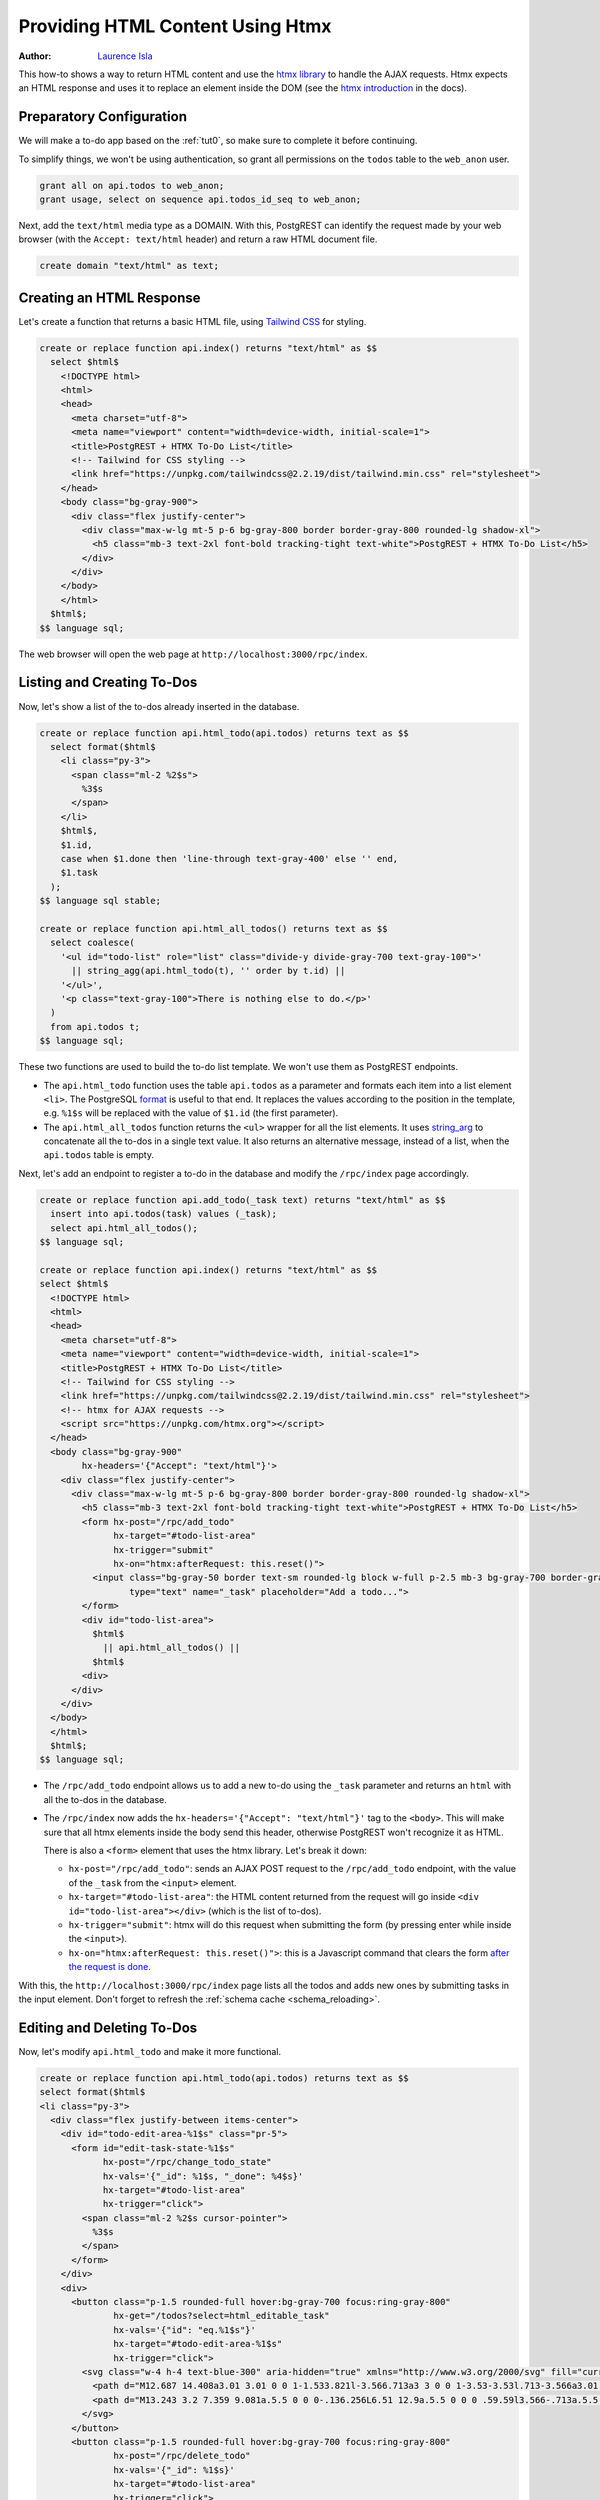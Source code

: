 
.. _providing_html_htmx:

Providing HTML Content Using Htmx
=================================

:author: `Laurence Isla <https://github.com/laurenceisla>`_

This how-to shows a way to return HTML content and use the `htmx library <https://htmx.org/>`_ to handle the AJAX requests.
Htmx expects an HTML response and uses it to replace an element inside the DOM (see the `htmx introduction <https://htmx.org/docs/#introduction>`_ in the docs).

.. image:: ../_static/how-tos/htmx-demo.gif

Preparatory Configuration
-------------------------

We will make a to-do app based on the :ref:`tut0`, so make sure to complete it before continuing.

To simplify things, we won't be using authentication, so grant all permissions on the ``todos`` table to the ``web_anon`` user.

.. code-block:: postgres

  grant all on api.todos to web_anon;
  grant usage, select on sequence api.todos_id_seq to web_anon;

Next, add the ``text/html`` media type as a DOMAIN. With this, PostgREST can identify the request made by your web browser (with the ``Accept: text/html`` header)
and return a raw HTML document file.

.. code-block:: postgres

  create domain "text/html" as text;

Creating an HTML Response
-------------------------

Let's create a function that returns a basic HTML file, using `Tailwind CSS <https://v2.tailwindcss.com/>`_ for styling.

.. code-block:: postgres

  create or replace function api.index() returns "text/html" as $$
    select $html$
      <!DOCTYPE html>
      <html>
      <head>
        <meta charset="utf-8">
        <meta name="viewport" content="width=device-width, initial-scale=1">
        <title>PostgREST + HTMX To-Do List</title>
        <!-- Tailwind for CSS styling -->
        <link href="https://unpkg.com/tailwindcss@2.2.19/dist/tailwind.min.css" rel="stylesheet">
      </head>
      <body class="bg-gray-900">
        <div class="flex justify-center">
          <div class="max-w-lg mt-5 p-6 bg-gray-800 border border-gray-800 rounded-lg shadow-xl">
            <h5 class="mb-3 text-2xl font-bold tracking-tight text-white">PostgREST + HTMX To-Do List</h5>
          </div>
        </div>
      </body>
      </html>
    $html$;
  $$ language sql;

The web browser will open the web page at ``http://localhost:3000/rpc/index``.

.. image:: ../_static/how-tos/htmx-simple.jpg

.. _html_htmx_list_create:

Listing and Creating To-Dos
---------------------------

Now, let's show a list of the to-dos already inserted in the database.

.. code-block:: postgres

  create or replace function api.html_todo(api.todos) returns text as $$
    select format($html$
      <li class="py-3">
        <span class="ml-2 %2$s">
          %3$s
        </span>
      </li>
      $html$,
      $1.id,
      case when $1.done then 'line-through text-gray-400' else '' end,
      $1.task
    );
  $$ language sql stable;

  create or replace function api.html_all_todos() returns text as $$
    select coalesce(
      '<ul id="todo-list" role="list" class="divide-y divide-gray-700 text-gray-100">'
        || string_agg(api.html_todo(t), '' order by t.id) ||
      '</ul>',
      '<p class="text-gray-100">There is nothing else to do.</p>'
    )
    from api.todos t;
  $$ language sql;

These two functions are used to build the to-do list template. We won't use them as PostgREST endpoints.

- The ``api.html_todo`` function uses the table ``api.todos`` as a parameter and formats each item into a list element ``<li>``.
  The PostgreSQL `format <https://www.postgresql.org/docs/current/functions-string.html#FUNCTIONS-STRING-FORMAT>`_ is useful to that end.
  It replaces the values according to the position in the template, e.g. ``%1$s`` will be replaced with the value of ``$1.id`` (the first parameter).

- The ``api.html_all_todos`` function returns the ``<ul>`` wrapper for all the list elements.
  It uses `string_arg <https://www.postgresql.org/docs/current/functions-aggregate.html>`_ to concatenate all the to-dos in a single text value.
  It also returns an alternative message, instead of a list, when the ``api.todos`` table is empty.

Next, let's add an endpoint to register a to-do in the database and modify the ``/rpc/index`` page accordingly.

.. code-block:: postgres

  create or replace function api.add_todo(_task text) returns "text/html" as $$
    insert into api.todos(task) values (_task);
    select api.html_all_todos();
  $$ language sql;

  create or replace function api.index() returns "text/html" as $$
  select $html$
    <!DOCTYPE html>
    <html>
    <head>
      <meta charset="utf-8">
      <meta name="viewport" content="width=device-width, initial-scale=1">
      <title>PostgREST + HTMX To-Do List</title>
      <!-- Tailwind for CSS styling -->
      <link href="https://unpkg.com/tailwindcss@2.2.19/dist/tailwind.min.css" rel="stylesheet">
      <!-- htmx for AJAX requests -->
      <script src="https://unpkg.com/htmx.org"></script>
    </head>
    <body class="bg-gray-900"
          hx-headers='{"Accept": "text/html"}'>
      <div class="flex justify-center">
        <div class="max-w-lg mt-5 p-6 bg-gray-800 border border-gray-800 rounded-lg shadow-xl">
          <h5 class="mb-3 text-2xl font-bold tracking-tight text-white">PostgREST + HTMX To-Do List</h5>
          <form hx-post="/rpc/add_todo"
                hx-target="#todo-list-area"
                hx-trigger="submit"
                hx-on="htmx:afterRequest: this.reset()">
            <input class="bg-gray-50 border text-sm rounded-lg block w-full p-2.5 mb-3 bg-gray-700 border-gray-600 placeholder-gray-400 text-white focus:ring-blue-500 focus:border-blue-500"
                   type="text" name="_task" placeholder="Add a todo...">
          </form>
          <div id="todo-list-area">
            $html$
              || api.html_all_todos() ||
            $html$
          <div>
        </div>
      </div>
    </body>
    </html>
    $html$;
  $$ language sql;

- The ``/rpc/add_todo`` endpoint allows us to add a new to-do using the ``_task`` parameter and returns an ``html`` with all the to-dos in the database.

- The ``/rpc/index`` now adds the ``hx-headers='{"Accept": "text/html"}'`` tag to the ``<body>``.
  This will make sure that all htmx elements inside the body send this header, otherwise PostgREST won't recognize it as HTML.

  There is also a ``<form>`` element that uses the htmx library. Let's break it down:

  + ``hx-post="/rpc/add_todo"``: sends an AJAX POST request to the ``/rpc/add_todo`` endpoint, with the value of the ``_task`` from the ``<input>`` element.

  + ``hx-target="#todo-list-area"``: the HTML content returned from the request will go inside ``<div id="todo-list-area"></div>`` (which is the list of to-dos).

  + ``hx-trigger="submit"``: htmx will do this request when submitting the form (by pressing enter while inside the ``<input>``).

  + ``hx-on="htmx:afterRequest: this.reset()">``: this is a Javascript command that clears the form `after the request is done <https://htmx.org/events/#htmx:afterRequest>`_.

With this, the ``http://localhost:3000/rpc/index`` page lists all the todos and adds new ones by submitting tasks in the input element.
Don't forget to refresh the :ref:`schema cache <schema_reloading>`.

.. image:: ../_static/how-tos/htmx-insert.gif

Editing and Deleting To-Dos
---------------------------

Now, let's modify ``api.html_todo`` and make it more functional.

.. code-block:: postgres

  create or replace function api.html_todo(api.todos) returns text as $$
  select format($html$
  <li class="py-3">
    <div class="flex justify-between items-center">
      <div id="todo-edit-area-%1$s" class="pr-5">
        <form id="edit-task-state-%1$s"
              hx-post="/rpc/change_todo_state"
              hx-vals='{"_id": %1$s, "_done": %4$s}'
              hx-target="#todo-list-area"
              hx-trigger="click">
          <span class="ml-2 %2$s cursor-pointer">
            %3$s
          </span>
        </form>
      </div>
      <div>
        <button class="p-1.5 rounded-full hover:bg-gray-700 focus:ring-gray-800"
                hx-get="/todos?select=html_editable_task"
                hx-vals='{"id": "eq.%1$s"}'
                hx-target="#todo-edit-area-%1$s"
                hx-trigger="click">
          <svg class="w-4 h-4 text-blue-300" aria-hidden="true" xmlns="http://www.w3.org/2000/svg" fill="currentColor" viewBox="0 0 20 18">
            <path d="M12.687 14.408a3.01 3.01 0 0 1-1.533.821l-3.566.713a3 3 0 0 1-3.53-3.53l.713-3.566a3.01 3.01 0 0 1 .821-1.533L10.905 2H2.167A2.169 2.169 0 0 0 0 4.167v11.666A2.169 2.169 0 0 0 2.167 18h11.666A2.169 2.169 0 0 0 16 15.833V11.1l-3.313 3.308Zm5.53-9.065.546-.546a2.518 2.518 0 0 0 0-3.56 2.576 2.576 0 0 0-3.559 0l-.547.547 3.56 3.56Z"/>
            <path d="M13.243 3.2 7.359 9.081a.5.5 0 0 0-.136.256L6.51 12.9a.5.5 0 0 0 .59.59l3.566-.713a.5.5 0 0 0 .255-.136L16.8 6.757 13.243 3.2Z"/>
          </svg>
        </button>
        <button class="p-1.5 rounded-full hover:bg-gray-700 focus:ring-gray-800"
                hx-post="/rpc/delete_todo"
                hx-vals='{"_id": %1$s}'
                hx-target="#todo-list-area"
                hx-trigger="click">
          <svg class="w-4 h-4 text-red-400" aria-hidden="true" xmlns="http://www.w3.org/2000/svg" fill="none" viewBox="0 0 18 20">
            <path stroke="currentColor" stroke-linecap="round" stroke-linejoin="round" stroke-width="2" d="M1 5h16M7 8v8m4-8v8M7 1h4a1 1 0 0 1 1 1v3H6V2a1 1 0 0 1 1-1ZM3 5h12v13a1 1 0 0 1-1 1H4a1 1 0 0 1-1-1V5Z"/>
          </svg>
        </button>
      </div>
    </div>
  </li>
  $html$,
    $1.id,
    case when $1.done then 'line-through text-gray-400' else '' end,
    $1.task,
    (not $1.done)::text
  );
  $$ language sql stable;

Let's deconstruct the new htmx features added:

- The ``<form>`` element is configured as follows:

  + ``hx-post="/rpc/change_todo_state"``: does an AJAX POST request to that endpoint. It will toggle the ``done`` state of the to-do.

  + ``hx-vals='{"_id": %1$s, "_done": %4$s}'``: adds the parameters to the request.
    This is an alternative to using hidden inputs inside the ``<form>``.

  + ``hx-trigger="click"``: htmx does the request after clicking on the element.

- For the first ``<button>``:

  + ``hx-get="/todos?select=html_editable_task"``: it does an AJAX GET request to that endpoint.
    It returns an HTML with an input that will allow us to edit the task.

  + ``hx-target="#todo-edit-area"``: the returned HTML will replace the element with this id.
    In this case, this replaces an individual task, not the whole list.

  + ``hx-vals='{"id": "eq.%1$s"}'``: adds the query parameters to the GET request.
    Note that this needs the ``eq.`` operator because it represents a table column not a function parameter.

- For the second ``<button>``:

  + ``hx-post="/rpc/delete_todo"``: this post request will delete the corresponding to-do.

Clicking on the first button will enable the task editing.
That's why we create the ``api.html_editable_task`` :ref:`computed field <computed_cols>` and use the ``api.todos`` table as an endpoint:

.. code-block:: postgres

  create or replace function api.html_editable_task(api.todos) returns "text/html" as $$
  select format ($html$
  <form id="edit-task-%1$s"
        hx-post="/rpc/change_todo_task"
        hx-headers='{"Accept": "text/html"}'
        hx-vals='{"_id": %1$s}'
        hx-target="#todo-list-area"
        hx-trigger="submit,focusout">
    <input class="bg-gray-50 border text-sm rounded-lg block w-full p-2.5 bg-gray-700 border-gray-600 text-white focus:ring-blue-500 focus:border-blue-500"
           id="task-%1$s" type="text" name="_task" value="%2$s" autofocus>
  </form>
  $html$,
    $1.id,
    $1.task
  );
  $$ language sql;

We could use a function too, but this demonstrates that we can build HTML components (specially for a list) directly from a table by using computed fields.
In this example, this will return an input field that allows us to edit the corresponding to-do task.

Finally, let's add the endpoints that will modify and delete the to-dos in the database.

.. code-block:: postgres

  create or replace function api.change_todo_state(_id int, _done boolean) returns "text/html" as $$
    update api.todos set done = _done where id = _id;
    select api.html_all_todos();
  $$ language sql;

  create or replace function api.change_todo_task(_id int, _task text) returns "text/html" as $$
    update api.todos set task = _task where id = _id;
    select api.html_all_todos();
  $$ language sql;

  create or replace function api.delete_todo(_id int) returns "text/html" as $$
    delete from api.todos where id = _id;
    select api.html_all_todos();
  $$ language sql;

All of those functions return an HTML list of to-dos that will replace the outdated one:

- The ``api.change_todo_state`` function updates the ``done`` column using the ``_id`` and the ``_done`` values from the request.

- The ``api.delete_todo`` function deletes a to-do using the ``_id`` value from the request.

- The ``api.change_todo_task`` function modifies the ``task`` column  using the ``_id`` and the ``_task`` value from the request.

After refreshing the :ref:`schema cache <schema_reloading>`, the page at ``http://localhost:3000/rpc/index`` will allow us to edit, delete and complete any to-do.

.. image:: ../_static/how-tos/htmx-edit-delete.gif

With that, we completed the to-do list functionality.
